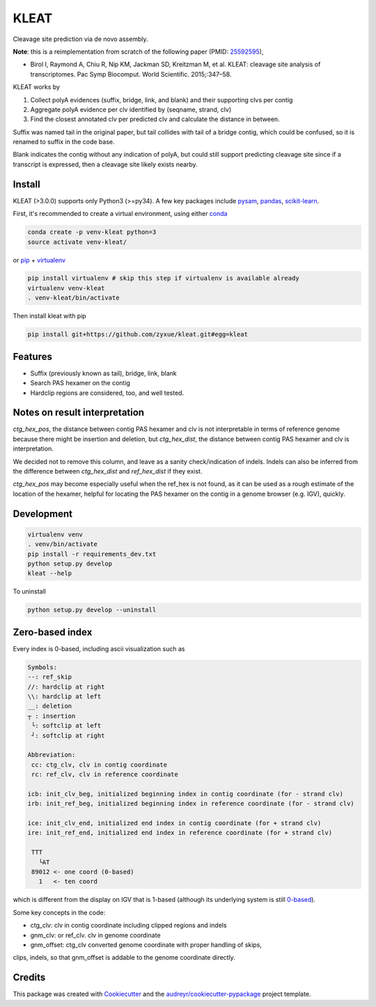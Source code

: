 ======
KLEAT
======


.. image:: https://img.shields.io/pypi/v/kleat.svg
        :target: https://pypi.python.org/pypi/kleat

.. image:: https://img.shields.io/travis/zyxue/kleat.svg
        :target: https://travis-ci.org/zyxue/kleat

.. image:: https://coveralls.io/repos/github/zyxue/kleat/badge.svg
        :target: https://coveralls.io/github/zyxue/kleat

.. image:: https://readthedocs.org/projects/kleat/badge/?version=latest
        :target: https://kleat.readthedocs.io/en/latest/?badge=latest
        :alt: Documentation Status

Cleavage site prediction via de novo assembly.

**Note**: this is a reimplementation from scratch of the following paper (PMID: 25592595_),

.. _25592595: https://www.ncbi.nlm.nih.gov/pubmed/25592595

- Birol I, Raymond A, Chiu R, Nip KM, Jackman SD, Kreitzman M, et al. KLEAT:
  cleavage site analysis of transcriptomes. Pac Symp Biocomput. World
  Scientific. 2015;:347–58.

KLEAT works by

1. Collect polyA evidences (suffix, bridge, link, and blank) and their
   supporting clvs per contig
2. Aggregate polyA evidence per clv identified by (seqname, strand, clv)
3. Find the closest annotated clv per predicted clv and calculate the distance in between.

Suffix was named tail in the original paper, but tail collides with tail of a
bridge contig, which could be confused, so it is renamed to suffix in the code
base.

Blank indicates the contig without any indication of polyA, but could still
support predicting cleavage site since if a transcript is expressed, then a
cleavage site likely exists nearby.

..
   memo: adding hyperlink to a sentence is really awkward in rst!

..
   * Documentation: https://kleat.readthedocs.io.


Install
--------

KLEAT (>3.0.0) supports only Python3 (>=py34). A few key packages include
pysam_, pandas_, scikit-learn_.

.. _pysam: https://github.com/pysam-developers/pysam
.. _pandas: https://github.com/pandas-dev/pandas
.. _scikit-learn: https://github.com/scikit-learn/scikit-learn

First, it's recommended to create a virtual environment, using either
conda_

.. _conda: https://conda.io/miniconda.html

.. code-block:: bash

   conda create -p venv-kleat python=3
   source activate venv-kleat/

or pip_ + virtualenv_

.. _pip: https://github.com/pypa/pip
.. _virtualenv: https://github.com/pypa/virtualenv

.. code-block:: bash

   pip install virtualenv # skip this step if virtualenv is available already
   virtualenv venv-kleat
   . venv-kleat/bin/activate

Then install kleat with pip

.. code-block:: bash

   pip install git+https://github.com/zyxue/kleat.git#egg=kleat


Features
--------

* Suffix (previously known as tail), bridge, link, blank
* Search PAS hexamer on the contig
* Hardclip regions are considered, too, and well tested.

Notes on result interpretation
------------------------------

`ctg_hex_pos`, the distance between contig PAS hexamer and clv is not
interpretable in terms of reference genome because there might be insertion and
deletion, but `ctg_hex_dist`, the distance between contig PAS hexamer and clv is
interpretation.
  
We decided not to remove this column, and leave as a sanity check/indication of
indels. Indels can also be inferred from the difference between `ctg_hex_dist` and
`ref_hex_dist` if they exist.

`ctg_hex_pos` may become especially useful when the ref_hex is not found, as it
can be used as a rough estimate of the location of the hexamer, helpful for
locating the PAS hexamer on the contig in a genome browser (e.g. IGV), quickly.

Development
-----------

.. code-block:: bash

   virtualenv venv
   . venv/bin/activate
   pip install -r requirements_dev.txt
   python setup.py develop
   kleat --help

To uninstall

.. code-block:: bash

   python setup.py develop --uninstall

Zero-based index
----------------

Every index is 0-based, including ascii visualization such as

.. code-block::

   Symbols:
   --: ref_skip
   //: hardclip at right
   \\: hardclip at left
   __: deletion
   ┬ : insertion
    └: softclip at left
    ┘: softclip at right

   Abbreviation:
    cc: ctg_clv, clv in contig coordinate
    rc: ref_clv, clv in reference coordinate

   icb: init_clv_beg, initialized beginning index in contig coordinate (for - strand clv)
   irb: init_ref_beg, initialized beginning index in reference coordinate (for - strand clv)

   ice: init_clv_end, initialized end index in contig coordinate (for + strand clv)
   ire: init_ref_end, initialized end index in reference coordinate (for + strand clv)

    TTT
      └AT
    89012 <- one coord (0-based)
      1   <- ten coord

which is different from the display on IGV that is 1-based (although its
underlying system is still 0-based_).

.. _0-based: https://software.broadinstitute.org/software/igv/IGV.


Some key concepts in the code:

- ctg_clv: clv in contig coordinate including clipped regions and indels

- gnm_clv: or ref_clv. clv in genome coordinate

- gnm_offset: ctg_clv converted genome coordinate with proper handling of skips,
clips, indels, so that gnm_offset is addable to the genome coordinate directly.


Credits
-------

This package was created with Cookiecutter_ and the `audreyr/cookiecutter-pypackage`_ project template.

.. _Cookiecutter: https://github.com/audreyr/cookiecutter
.. _`audreyr/cookiecutter-pypackage`: https://github.com/audreyr/cookiecutter-pypackage

